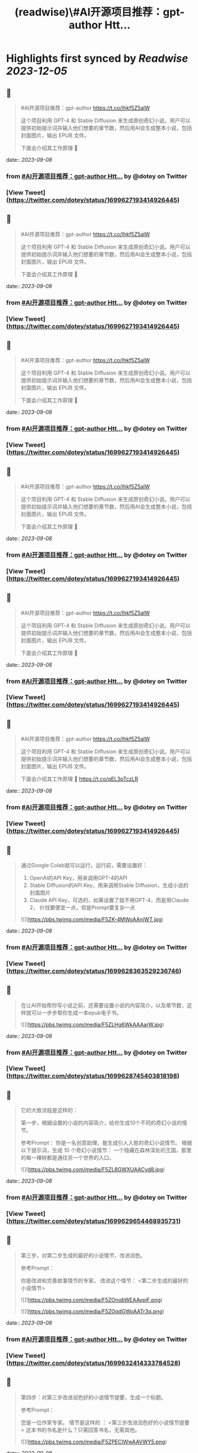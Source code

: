 :PROPERTIES:
:title: (readwise)\#AI开源项目推荐：gpt-author Htt...
:END:

:PROPERTIES:
:author: [[dotey on Twitter]]
:full-title: "\#AI开源项目推荐：gpt-author Htt..."
:category: [[tweets]]
:url: https://twitter.com/dotey/status/1699627193414926445
:image-url: https://pbs.twimg.com/profile_images/561086911561736192/6_g58vEs.jpeg
:END:

* Highlights first synced by [[Readwise]] [[2023-12-05]]
** 📌
#+BEGIN_QUOTE
#AI开源项目推荐：gpt-author
https://t.co/Ihkf5Z5alW

这个项目利用 GPT-4 和 Stable Diffusion 来生成原创奇幻小说。用户可以提供初始提示词并输入他们想要的章节数，然后用AI会生成整本小说，包括封面图片，输出 EPUB 文件。

下面会介绍其工作原理 🧵 
#+END_QUOTE
    date:: [[2023-09-08]]
*** from _#AI开源项目推荐：gpt-author Htt..._ by @dotey on Twitter
*** [View Tweet](https://twitter.com/dotey/status/1699627193414926445)
** 📌
#+BEGIN_QUOTE
#AI开源项目推荐：gpt-author
https://t.co/Ihkf5Z5alW

这个项目利用 GPT-4 和 Stable Diffusion 来生成原创奇幻小说。用户可以提供初始提示词并输入他们想要的章节数，然后用AI会生成整本小说，包括封面图片，输出 EPUB 文件。

下面会介绍其工作原理 🧵 
#+END_QUOTE
    date:: [[2023-09-08]]
*** from _#AI开源项目推荐：gpt-author Htt..._ by @dotey on Twitter
*** [View Tweet](https://twitter.com/dotey/status/1699627193414926445)
** 📌
#+BEGIN_QUOTE
#AI开源项目推荐：gpt-author
https://t.co/Ihkf5Z5alW

这个项目利用 GPT-4 和 Stable Diffusion 来生成原创奇幻小说。用户可以提供初始提示词并输入他们想要的章节数，然后用AI会生成整本小说，包括封面图片，输出 EPUB 文件。

下面会介绍其工作原理 🧵 
#+END_QUOTE
    date:: [[2023-09-08]]
*** from _#AI开源项目推荐：gpt-author Htt..._ by @dotey on Twitter
*** [View Tweet](https://twitter.com/dotey/status/1699627193414926445)
** 📌
#+BEGIN_QUOTE
#AI开源项目推荐：gpt-author
https://t.co/Ihkf5Z5alW

这个项目利用 GPT-4 和 Stable Diffusion 来生成原创奇幻小说。用户可以提供初始提示词并输入他们想要的章节数，然后用AI会生成整本小说，包括封面图片，输出 EPUB 文件。

下面会介绍其工作原理 🧵 
#+END_QUOTE
    date:: [[2023-09-08]]
*** from _#AI开源项目推荐：gpt-author Htt..._ by @dotey on Twitter
*** [View Tweet](https://twitter.com/dotey/status/1699627193414926445)
** 📌
#+BEGIN_QUOTE
#AI开源项目推荐：gpt-author
https://t.co/Ihkf5Z5alW

这个项目利用 GPT-4 和 Stable Diffusion 来生成原创奇幻小说。用户可以提供初始提示词并输入他们想要的章节数，然后用AI会生成整本小说，包括封面图片，输出 EPUB 文件。

下面会介绍其工作原理 🧵 
#+END_QUOTE
    date:: [[2023-09-08]]
*** from _#AI开源项目推荐：gpt-author Htt..._ by @dotey on Twitter
*** [View Tweet](https://twitter.com/dotey/status/1699627193414926445)
** 📌
#+BEGIN_QUOTE
#AI开源项目推荐：gpt-author
https://t.co/Ihkf5Z5alW

这个项目利用 GPT-4 和 Stable Diffusion 来生成原创奇幻小说。用户可以提供初始提示词并输入他们想要的章节数，然后用AI会生成整本小说，包括封面图片，输出 EPUB 文件。

下面会介绍其工作原理 🧵 https://t.co/qEL3pTczLR 
#+END_QUOTE
    date:: [[2023-09-08]]
*** from _#AI开源项目推荐：gpt-author Htt..._ by @dotey on Twitter
*** [View Tweet](https://twitter.com/dotey/status/1699627193414926445)
** 📌
#+BEGIN_QUOTE
通过Google Colab就可以运行，运行前，需要设置好：
1. OpenAI的API Key，用来调用GPT-4的API
2. Stable Diffusion的API Key，用来调用Stable Diffusion，生成小说的封面图片
3. Claude API Key，可选的，如果设置了就不用GPT-4，而是用Claude 2， 价钱要便宜一点，但是Prompt要复杂一点 

![](https://pbs.twimg.com/media/F5ZK-4MWoAAnjWT.jpg) 
#+END_QUOTE
    date:: [[2023-09-08]]
*** from _#AI开源项目推荐：gpt-author Htt..._ by @dotey on Twitter
*** [View Tweet](https://twitter.com/dotey/status/1699628363529236746)
** 📌
#+BEGIN_QUOTE
在让AI开始帮你写小说之前，还需要设置小说的内容简介，以及章节数，这样就可以一步步帮你生成一本epub电子书。 

![](https://pbs.twimg.com/media/F5ZLHg6WkAAAarW.jpg) 
#+END_QUOTE
    date:: [[2023-09-08]]
*** from _#AI开源项目推荐：gpt-author Htt..._ by @dotey on Twitter
*** [View Tweet](https://twitter.com/dotey/status/1699628745403818198)
** 📌
#+BEGIN_QUOTE
它的大致流程是这样的：

第一步，根据设置的小说的内容简介，给你生成10个不同的奇幻小说的情节。

参考Prompt：
你是一名创意助理，能生成引人入胜的奇幻小说情节。
根据以下提示词，生成 10 个奇幻小说情节：  一个隐藏在森林深处的王国，那里的每一棵树都是通往另一个世界的入口。 

![](https://pbs.twimg.com/media/F5ZL8GWXUAACyd8.jpg) 
#+END_QUOTE
    date:: [[2023-09-08]]
*** from _#AI开源项目推荐：gpt-author Htt..._ by @dotey on Twitter
*** [View Tweet](https://twitter.com/dotey/status/1699629654468935731)
** 📌
#+BEGIN_QUOTE
第三步，对第二步生成的最好的小说情节，改进润色。

参考Prompt：

你是改进和完善故事情节的专家。
改进这个情节： <第二步生成的最好的小说情节> 

![](https://pbs.twimg.com/media/F5ZOnobWEAAvpjF.png) 

![](https://pbs.twimg.com/media/F5ZOqdGWoAATr3q.png) 
#+END_QUOTE
    date:: [[2023-09-08]]
*** from _#AI开源项目推荐：gpt-author Htt..._ by @dotey on Twitter
*** [View Tweet](https://twitter.com/dotey/status/1699632414333784528)
** 📌
#+BEGIN_QUOTE
第四步：对第三步改进润色好的小说情节提要，生成一个标题。

参考Prompt：

您是一位作家专家。
情节是这样的 ：
<第三步改进润色好的小说情节提要>
这本书的书名是什么？只需回答书名，无需其他。 

![](https://pbs.twimg.com/media/F5ZPECIWwAAVWY5.png) 
#+END_QUOTE
    date:: [[2023-09-08]]
*** from _#AI开源项目推荐：gpt-author Htt..._ by @dotey on Twitter
*** [View Tweet](https://twitter.com/dotey/status/1699633182398636245)
** 📌
#+BEGIN_QUOTE
第九步：根据第二步生成的故事情节，用GPT-3.5生成Stable Diffusion的Prompt，帮助生成封面图片。

参考Prompt：

你是一名创意助理，根据一本书的情节撰写封面设计说明书。

情节：<第二步生成的故事情节>

根据情节描述我们应该制作的封面，最多两句话。 

![](https://pbs.twimg.com/media/F5ZWVSOXIAAoag6.jpg) 
#+END_QUOTE
    date:: [[2023-09-08]]
*** from _#AI开源项目推荐：gpt-author Htt..._ by @dotey on Twitter
*** [View Tweet](https://twitter.com/dotey/status/1699640957631652041)
** 📌
#+BEGIN_QUOTE
第十步：根据第九步生成的Prompt，调用Stable Diffusion的API生成封面图片 

![](https://pbs.twimg.com/media/F5ZWjkMW4AAPPj5.jpg) 
#+END_QUOTE
    date:: [[2023-09-08]]
*** from _#AI开源项目推荐：gpt-author Htt..._ by @dotey on Twitter
*** [View Tweet](https://twitter.com/dotey/status/1699641222430699536)
** 📌
#+BEGIN_QUOTE
第十一步：根据前面的所有内容生成epub文件。 

![](https://pbs.twimg.com/media/F5ZW3-2XgAA5NQB.jpg) 
#+END_QUOTE
    date:: [[2023-09-08]]
*** from _#AI开源项目推荐：gpt-author Htt..._ by @dotey on Twitter
*** [View Tweet](https://twitter.com/dotey/status/1699641594876514504)
** 📌
#+BEGIN_QUOTE
总的来说没有什么特别的，总结下来就是：

1. 根据要写的小说内容，生成10个故事情节的候选项，然后让AI从中选一个最好的，或者从中合并选一个
2. 根据故事情节，生成章节列表
3. 根据章节列表和写作风格，生成第一章内容草稿
4. 对第一章内容草稿重写润色
5. 根据章节列表和前面的内容写所有其他章节 
#+END_QUOTE
    date:: [[2023-09-08]]
*** from _#AI开源项目推荐：gpt-author Htt..._ by @dotey on Twitter
*** [View Tweet](https://twitter.com/dotey/status/1699643108760129800)
** 📌
#+BEGIN_QUOTE
但每次生成新章节的时候，还要把前面所有章节的内容都传进去，这就太费Tokens了！

所以必须借助GPT-32K才能写，但总内容无法超过32K。（如果我没看错的话） 

![](https://pbs.twimg.com/media/F5ZZGQiXcAAxknR.jpg) 
#+END_QUOTE
    date:: [[2023-09-08]]
*** from _#AI开源项目推荐：gpt-author Htt..._ by @dotey on Twitter
*** [View Tweet](https://twitter.com/dotey/status/1699644191431692377)